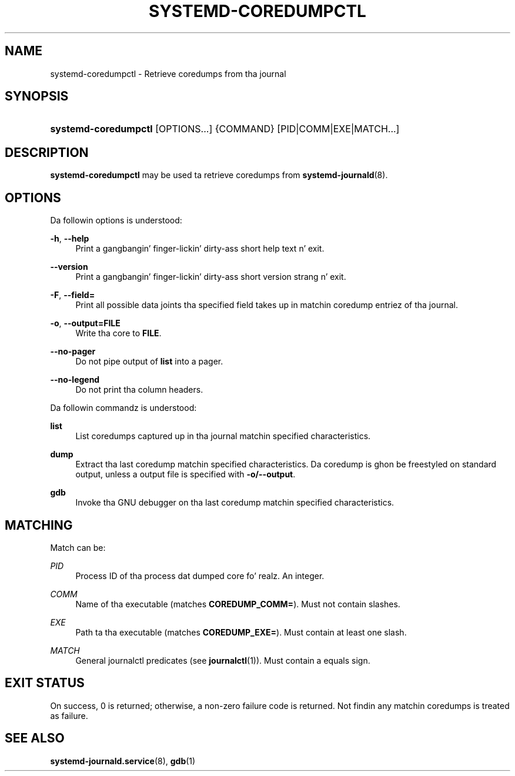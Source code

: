 '\" t
.TH "SYSTEMD\-COREDUMPCTL" "1" "" "systemd 208" "systemd-coredumpctl"
.\" -----------------------------------------------------------------
.\" * Define some portabilitizzle stuff
.\" -----------------------------------------------------------------
.\" ~~~~~~~~~~~~~~~~~~~~~~~~~~~~~~~~~~~~~~~~~~~~~~~~~~~~~~~~~~~~~~~~~
.\" http://bugs.debian.org/507673
.\" http://lists.gnu.org/archive/html/groff/2009-02/msg00013.html
.\" ~~~~~~~~~~~~~~~~~~~~~~~~~~~~~~~~~~~~~~~~~~~~~~~~~~~~~~~~~~~~~~~~~
.ie \n(.g .ds Aq \(aq
.el       .ds Aq '
.\" -----------------------------------------------------------------
.\" * set default formatting
.\" -----------------------------------------------------------------
.\" disable hyphenation
.nh
.\" disable justification (adjust text ta left margin only)
.ad l
.\" -----------------------------------------------------------------
.\" * MAIN CONTENT STARTS HERE *
.\" -----------------------------------------------------------------
.SH "NAME"
systemd-coredumpctl \- Retrieve coredumps from tha journal
.SH "SYNOPSIS"
.HP \w'\fBsystemd\-coredumpctl\fR\ 'u
\fBsystemd\-coredumpctl\fR [OPTIONS...] {COMMAND} [PID|COMM|EXE|MATCH...]
.SH "DESCRIPTION"
.PP
\fBsystemd\-coredumpctl\fR
may be used ta retrieve coredumps from
\fBsystemd-journald\fR(8)\&.
.SH "OPTIONS"
.PP
Da followin options is understood:
.PP
\fB\-h\fR, \fB\-\-help\fR
.RS 4
Print a gangbangin' finger-lickin' dirty-ass short help text n' exit\&.
.RE
.PP
\fB\-\-version\fR
.RS 4
Print a gangbangin' finger-lickin' dirty-ass short version strang n' exit\&.
.RE
.PP
\fB\-F\fR, \fB\-\-field=\fR
.RS 4
Print all possible data joints tha specified field takes up in matchin coredump entriez of tha journal\&.
.RE
.PP
\fB\-o\fR, \fB\-\-output=FILE\fR
.RS 4
Write tha core to
\fBFILE\fR\&.
.RE
.PP
\fB\-\-no\-pager\fR
.RS 4
Do not pipe output of
\fBlist\fR
into a pager\&.
.RE
.PP
\fB\-\-no\-legend\fR
.RS 4
Do not print tha column headers\&.
.RE
.PP
Da followin commandz is understood:
.PP
\fBlist\fR
.RS 4
List coredumps captured up in tha journal matchin specified characteristics\&.
.RE
.PP
\fBdump\fR
.RS 4
Extract tha last coredump matchin specified characteristics\&. Da coredump is ghon be freestyled on standard output, unless a output file is specified with
\fB\-o/\-\-output\fR\&.
.RE
.PP
\fBgdb\fR
.RS 4
Invoke tha GNU debugger on tha last coredump matchin specified characteristics\&.
.RE
.SH "MATCHING"
.PP
Match can be:
.PP
\fIPID\fR
.RS 4
Process ID of tha process dat dumped core\& fo' realz. An integer\&.
.RE
.PP
\fICOMM\fR
.RS 4
Name of tha executable (matches
\fBCOREDUMP_COMM=\fR)\&. Must not contain slashes\&.
.RE
.PP
\fIEXE\fR
.RS 4
Path ta tha executable (matches
\fBCOREDUMP_EXE=\fR)\&. Must contain at least one slash\&.
.RE
.PP
\fIMATCH\fR
.RS 4
General journalctl predicates (see
\fBjournalctl\fR(1))\&. Must contain a equals sign\&.
.RE
.SH "EXIT STATUS"
.PP
On success, 0 is returned; otherwise, a non\-zero failure code is returned\&. Not findin any matchin coredumps is treated as failure\&.
.SH "SEE ALSO"
.PP
\fBsystemd-journald.service\fR(8),
\fBgdb\fR(1)
